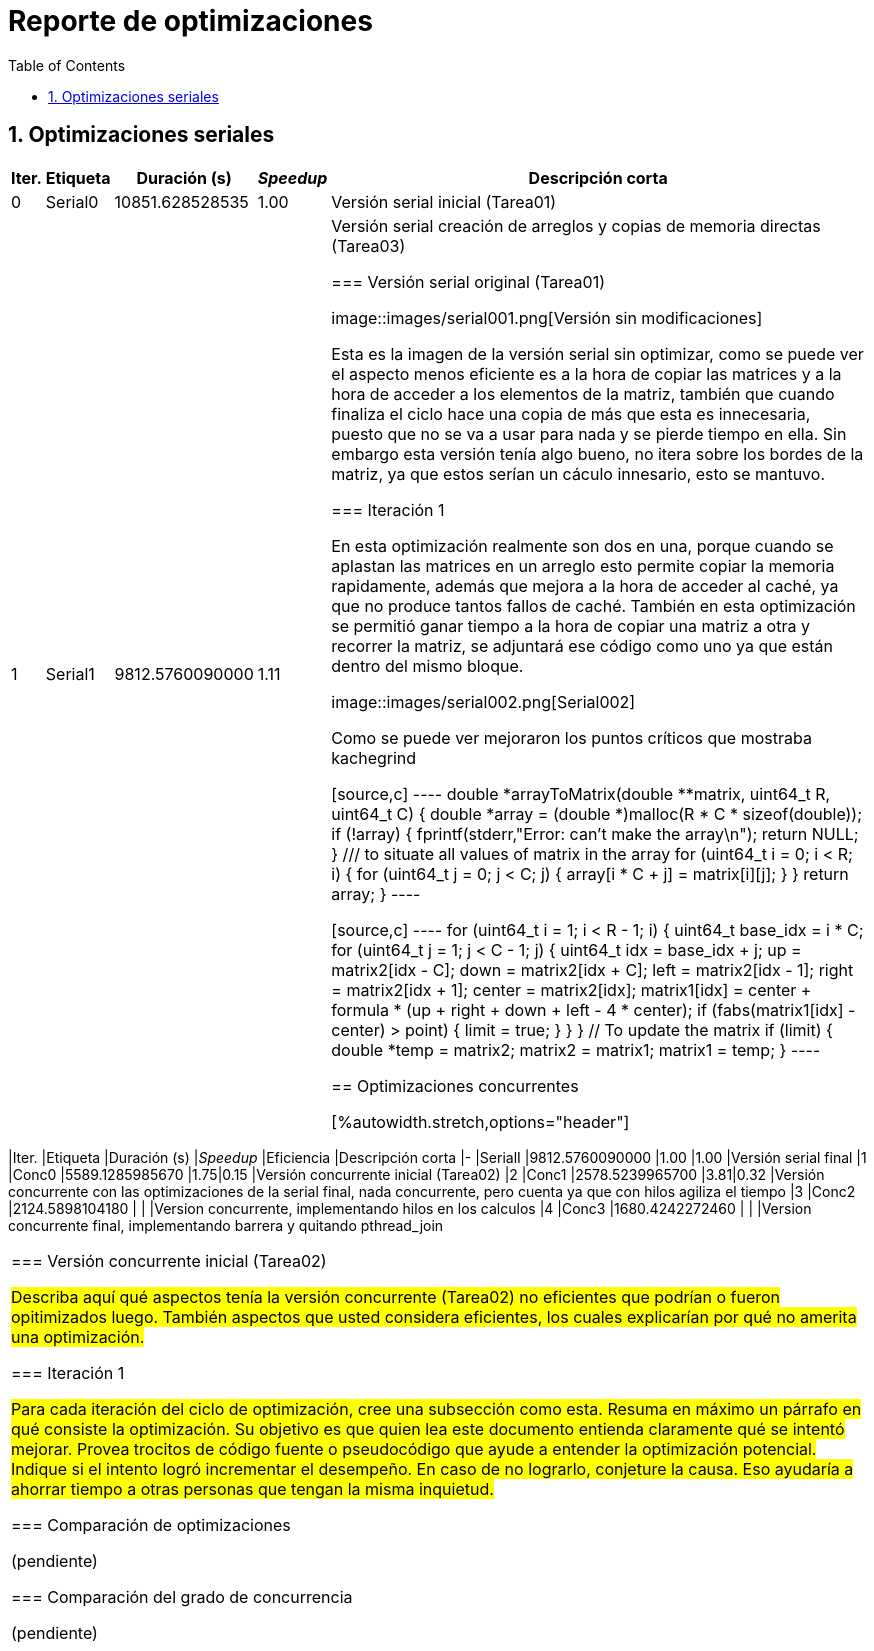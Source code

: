 = Reporte de optimizaciones
:experimental:
:nofooter:
:source-highlighter: pygments
:sectnums:
:stem: latexmath
:toc:
:xrefstyle: short



[[serial_optimizations]]
== Optimizaciones seriales

[%autowidth.stretch,options="header"]
|===
|Iter. |Etiqueta |Duración (s) |_Speedup_ |Descripción corta
|0 |Serial0 |10851.628528535 |1.00 |Versión serial inicial (Tarea01)
|1 |Serial1 |9812.5760090000 |1.11 |Versión serial creación de arreglos y copias de memoria directas (Tarea03)

[[serial_iter00]]
=== Versión serial original (Tarea01)

image::images/serial001.png[Versión sin modificaciones]

Esta es la imagen de la versión serial sin optimizar, como se puede ver el aspecto menos eficiente es a la hora de copiar las matrices y a la hora de acceder a los elementos de la matriz, también que cuando finaliza el ciclo hace una copia de más que esta es innecesaria, puesto que no se va a usar para nada y se pierde tiempo en ella.
Sin embargo esta versión tenía algo bueno, no itera sobre los bordes de la matriz, ya que estos serían un cáculo innesario, esto se mantuvo.

[[serial_iter01]]
=== Iteración 1

En esta optimización realmente son dos en una, porque cuando se aplastan las matrices en un arreglo esto permite copiar la memoria rapidamente, además que mejora a la hora de acceder al caché, ya que no produce tantos fallos de caché. También en esta optimización se permitió ganar tiempo a la hora de copiar una matriz a otra y recorrer la matriz, se adjuntará ese código como uno ya que están dentro del mismo bloque.

image::images/serial002.png[Serial002]

Como se puede ver mejoraron los puntos críticos que mostraba kachegrind

[source,c]
----
double *arrayToMatrix(double **matrix, uint64_t R, uint64_t C) {
  double *array = (double *)malloc(R * C * sizeof(double));
  if (!array) {
    fprintf(stderr,"Error: can't make the array\n");
    return NULL;
  }
  /// to situate all values of matrix in the array
  for (uint64_t i = 0; i < R; i++) {
    for (uint64_t j = 0; j < C; j++) {
      array[i * C + j] = matrix[i][j];
    }
  }
  return array;
}
----

[source,c]
----
for (uint64_t i = 1; i < R - 1; i++) {
      uint64_t base_idx = i * C;
      for (uint64_t j = 1; j < C - 1; j++) {
        uint64_t idx = base_idx + j;
        up = matrix2[idx - C];
        down = matrix2[idx + C];
        left = matrix2[idx - 1];
        right = matrix2[idx + 1];
        center = matrix2[idx];
        matrix1[idx] =
            center + formula * (up + right + down + left - 4 * center);
        if (fabs(matrix1[idx] - center) > point) {
          limit = true;
        }
      }
    }
    // To update the matrix
    if (limit) {
      double *temp = matrix2;
      matrix2 = matrix1;
      matrix1 = temp;
    }
----


[[concurrent_optimizations]]
== Optimizaciones concurrentes

[%autowidth.stretch,options="header"]
|===
|Iter. |Etiqueta |Duración (s) |_Speedup_ |Eficiencia |Descripción corta
|- |SerialI |9812.5760090000 |1.00 |1.00 |Versión serial final
|1 |Conc0 |5589.1285985670 |1.75|0.15 |Versión concurrente inicial (Tarea02)
|2 |Conc1 |2578.5239965700 |3.81|0.32 |Versión concurrente con las optimizaciones de la serial final, nada concurrente, pero cuenta ya que con hilos agiliza el tiempo
|3 |Conc2 |2124.5898104180 | | |Version concurrente, implementando hilos en los calculos
|4 |Conc3 |1680.4242272460 | | |Version concurrente final, implementando barrera y quitando pthread_join
|===


[[conc_iter00]]
=== Versión concurrente inicial (Tarea02)

#Describa aquí qué aspectos tenía la versión concurrente (Tarea02) no eficientes que podrían o fueron opitimizados luego. También aspectos que usted considera eficientes, los cuales explicarían por qué no amerita una optimización.#

[[conc_iter01]]
=== Iteración 1

#Para cada iteración del ciclo de optimización, cree una subsección como esta. Resuma en máximo un párrafo en qué consiste la optimización. Su objetivo es que quien lea este documento entienda claramente qué se intentó mejorar. Provea trocitos de código fuente o pseudocódigo que ayude a entender la optimización potencial. Indique si el intento logró incrementar el desempeño. En caso de no lograrlo, conjeture la causa. Eso ayudaría a ahorrar tiempo a otras personas que tengan la misma inquietud.#


[[optimization_comparison]]
=== Comparación de optimizaciones

(pendiente)


[[concurrency_comparison]]
=== Comparación del grado de concurrencia

(pendiente)
